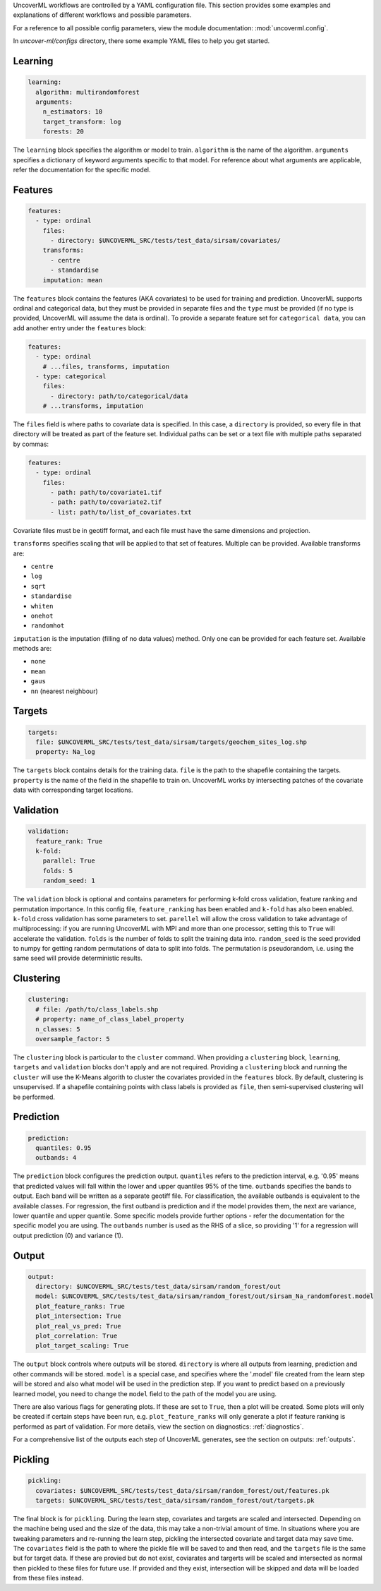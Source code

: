 UncoverML workflows are controlled by a YAML configuration file.
This section provides some examples and explanations of different 
workflows and possible parameters.

For a reference to all possible config parameters, view the module
documentation: :mod:`uncoverml.config`.

In `uncover-ml/configs` directory, there some example YAML files to help 
you get started.

Learning
~~~~~~~~

.. code:: yaml
 
  learning:
    algorithm: multirandomforest
    arguments:
      n_estimators: 10
      target_transform: log
      forests: 20

The ``learning`` block specifies the algorithm or model to train. ``algorithm``
is the name of the algorithm. ``arguments`` specifies a dictionary of
keyword arguments specific to that model. For reference about what
arguments are applicable, refer the documentation for the specific model.

Features
~~~~~~~~

.. code:: yaml

  features:
    - type: ordinal
      files:
        - directory: $UNCOVERML_SRC/tests/test_data/sirsam/covariates/
      transforms:
        - centre
        - standardise
      imputation: mean

The ``features`` block contains the features (AKA covariates) to be used for training and prediction.
UncoverML supports ordinal and categorical data, but they must be provided in separate
files and the ``type`` must be provided (if no type is provided, UncoverML will assume the
data is ordinal). To provide a separate feature set for ``categorical data``, you can
add another entry under the ``features`` block:

.. code:: yaml

  features:
    - type: ordinal
      # ...files, transforms, imputation
    - type: categorical
      files: 
        - directory: path/to/categorical/data
      # ...transforms, imputation

The ``files`` field is where paths to covariate data is specified. In this case, a ``directory``
is provided, so every file in that directory will be treated as part of the feature set.
Individual paths can be set or a text file with multiple paths separated by commas:

.. code:: yaml

    features:
      - type: ordinal
        files:
          - path: path/to/covariate1.tif
          - path: path/to/covariate2.tif
          - list: path/to/list_of_covariates.txt
  

Covariate files must be in geotiff format, and each file must have the same dimensions and 
projection.

``transforms`` specifies scaling that will be applied to that set of features. Multiple can be 
provided. Available transforms are:

- ``centre``
- ``log``
- ``sqrt``
- ``standardise``
- ``whiten``
- ``onehot``
- ``randomhot``

``imputation`` is the imputation (filling of no data values) method. Only one can be provided for
each feature set. Available methods are:

- ``none``
- ``mean``
- ``gaus``
- ``nn`` (nearest neighbour)

Targets
~~~~~~~

.. code:: yaml

  targets:
    file: $UNCOVERML_SRC/tests/test_data/sirsam/targets/geochem_sites_log.shp
    property: Na_log

The ``targets`` block contains details for the training data. ``file`` is the path to the shapefile
containing the targets. ``property`` is the name of the field in the shapefile to train on. UncoverML
works by intersecting patches of the covariate data with corresponding target locations.

Validation
~~~~~~~~~~

.. code:: yaml

  validation:
    feature_rank: True
    k-fold:
      parallel: True
      folds: 5
      random_seed: 1

The ``validation`` block is optional and contains parameters for performing k-fold cross validation,
feature ranking and permutation importance. In this config file, ``feature_ranking`` has been 
enabled and ``k-fold`` has also been enabled. ``k-fold`` cross validation has some parameters to set.
``parellel`` will allow the cross validation to take advantage of multiprocessing: if you are running
UncoverML with MPI and more than one processor, setting this to ``True`` will accelerate the 
validation. ``folds`` is the number of folds to split the training data into. ``random_seed`` is the 
seed provided to numpy for getting random permutations of data to split into folds. The permutation
is pseudorandom, i.e. using the same seed will provide deterministic results.

Clustering
~~~~~~~~~~

.. code:: yaml

  clustering:
    # file: /path/to/class_labels.shp
    # property: name_of_class_label_property
    n_classes: 5
    oversample_factor: 5

The ``clustering`` block is particular to the ``cluster`` command. When providing a ``clustering``
block, ``learning``, ``targets`` and ``validation`` blocks don't apply and are not required.
Providing a ``clustering`` block and running the ``cluster`` will use the K-Means algorith to
cluster the covariates provided in the ``features`` block. By default, clustering is unsupervised.
If a shapefile containing points with class labels is provided as ``file``, then semi-supervised
clustering will be performed.

Prediction
~~~~~~~~~~

.. code:: yaml

  prediction:
    quantiles: 0.95
    outbands: 4

The ``prediction`` block configures the prediction output. ``quantiles`` refers to the prediction 
interval, e.g. '0.95' means that predicted values will fall within the lower and upper quantiles
95% of the time. ``outbands`` specifies the bands to output. Each band will be written as a separate
geotiff file. For classification, the available outbands is equivalent to the available classes.
For regression, the first outband is prediction and if the model provides them, the next are
variance, lower quantile and upper quantile. Some specific models provide further options - refer
the documentation for the specific model you are using. The ``outbands`` number is used as the RHS
of a slice, so providing '1' for a regression will output prediction (0) and variance (1). 

.. todo::
  
  'outbands' is currently a bit broken. It gets used a slice for the output bands, so giving
  some arbitrarily high number will you give you all bands. This will change in future and the
  user will provide explicit labels for the bands they want.
  
Output
~~~~~~

.. code:: yaml

  output:
    directory: $UNCOVERML_SRC/tests/test_data/sirsam/random_forest/out
    model: $UNCOVERML_SRC/tests/test_data/sirsam/random_forest/out/sirsam_Na_randomforest.model
    plot_feature_ranks: True
    plot_intersection: True
    plot_real_vs_pred: True
    plot_correlation: True
    plot_target_scaling: True

The ``output`` block controls where outputs will be stored. ``directory`` is where all outputs from
learning, prediction and other commands will be stored. ``model`` is a special case, and specifies
where the '.model' file created from the learn step will be stored and also what model will be
used in the prediction step. If you want to predict based on a previously learned model, you
need to change the ``model`` field to the path of the model you are using.

There are also various flags for generating plots. If these are set to ``True``, then a plot will
be created. Some plots will only be created if certain steps have been run, e.g. ``plot_feature_ranks``
will only generate a plot if feature ranking is performed as part of validation. For more details,
view the section on diagnostics: :ref:`diagnostics`.

For a comprehensive list of the outputs each step of UncoverML generates, see the section on
outputs: :ref:`outputs`.

Pickling
~~~~~~~~

.. code:: yaml

  pickling:
    covariates: $UNCOVERML_SRC/tests/test_data/sirsam/random_forest/out/features.pk
    targets: $UNCOVERML_SRC/tests/test_data/sirsam/random_forest/out/targets.pk

The final block is for ``pickling``. During the learn step, covariates and targets are scaled and
intersected. Depending on the machine being used and the size of the data, this may take a 
non-trivial amount of time. In situations where you are tweaking parameters and re-running the 
learn step, pickling the intersected covariate and target data may save time. The ``covariates`` field
is the path to where the pickle file will be saved to and then read, and the ``targets`` file is the
same but for target data. If these are provied but do not exist, coviarates and targerts will be
scaled and intersected as normal then pickled to these files for future use. If provided and they
exist, intersection will be skipped and data will be loaded from these files instead.

